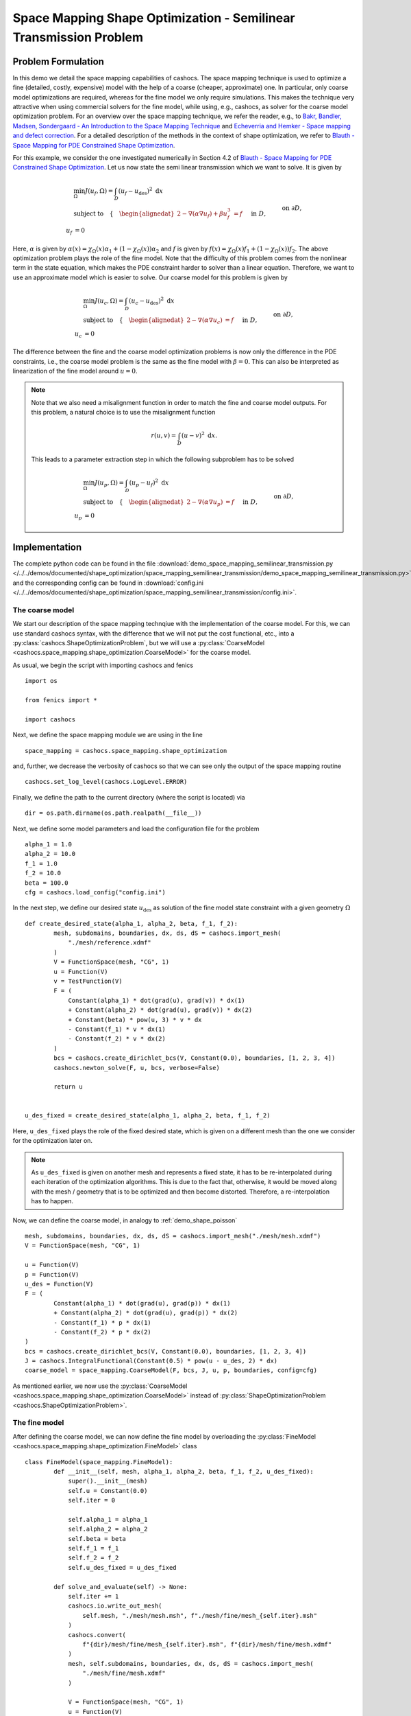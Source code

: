 .. _demo_space_mapping_semilinear_transmission:

Space Mapping Shape Optimization - Semilinear Transmission Problem
==================================================================

Problem Formulation
-------------------

In this demo we detail the space mapping capabilities of cashocs. The space mapping technique is used to optimize a fine (detailed, costly, expensive) model with the help of a coarse (cheaper, approximate) one. In particular, only coarse model optimizations are required, whereas for the fine model we only require simulations. This makes the technique very attractive when using commercial solvers for the fine model, while using, e.g., cashocs, as solver for the coarse model optimization problem.
For an overview over the space mapping technique, we refer the reader, e.g., to `Bakr, Bandler, Madsen, Sondergaard - An Introduction to the Space Mapping Technique <https://doi.org/10.1023/A:1016086220943>`_ and `Echeverria and Hemker - Space mapping and defect correction <https://doi.org/10.2478/cmam-2005-0006>`_. For a detailed description of the methods in the context of shape optimization, we refer to `Blauth - Space Mapping for PDE Constrained Shape Optimization <https://arxiv.org/abs/2208.05747>`_. 

For this example, we consider the one investigated numerically in Section 4.2 of `Blauth - Space Mapping for PDE Constrained Shape Optimization <https://arxiv.org/abs/2208.05747>`_.
Let us now state the semi linear transmission which we want to solve. It is given by

.. math::

    &\min_\Omega J(u_f, \Omega) = \int_D (u_f - u_\mathrm{des})^2 \text{ d}x \\
    &\text{subject to} \quad \left\lbrace \quad
    \begin{alignedat}{2}
    -\nabla (\alpha \nabla u_f) + \beta u_f^3 &= f \quad &&\text{ in } D,\\
    u_f &= 0 \quad &&\text{ on } \partial D,\\
    [\![ u_f ]\!]_{\Gamma} &= 0,\\
    [\![ \alpha \partial_n u_f ]\!]_{\Gamma} &= 0.
    \end{alignedat} \right.

Here, :math:`\alpha` is given by :math:`\alpha(x) = \chi_\Omega(x) \alpha_1 + (1 - \chi_\Omega(x)) \alpha_2` and :math:`f` is given by :math:`f(x) = \chi_\Omega(x) f_1 + (1 - \chi_\Omega(x)) f_2`. 
The above optimization problem plays the role of the fine model. Note that the difficulty of this problem comes from the nonlinear term in the state equation, which makes the PDE constraint harder to solver than a linear equation. Therefore, we want to use an approximate model which is easier to solve. Our coarse model for this problem is given by

.. math::

    &\min_\Omega J(u_c, \Omega) = \int_D (u_c - u_\mathrm{des})^2 \text{ d}x \\
    &\text{subject to} \quad \left\lbrace \quad
    \begin{alignedat}{2}
    -\nabla (\alpha \nabla u_c) &= f \quad &&\text{ in } D,\\
    u_c &= 0 \quad &&\text{ on } \partial D,\\
    [\![ u_c ]\!]_{\Gamma} &= 0,\\
    [\![ \alpha \partial_n u_c ]\!]_{\Gamma} &= 0.
    \end{alignedat} \right.

The difference between the fine and the coarse model optimization problems is now only the difference in the PDE constraints, i.e., the coarse model problem is the same as the fine model with :math:`\beta = 0`. This can also be interpreted as linearization of the fine model around :math:`u = 0`.

.. note::
	Note that we also need a misalignment function in order to match the fine and coarse model outputs. For this problem, a natural choice is to use the misalignment function

	.. math::

		r(u, v) = \int_D (u - v)^2 \text{ d}x.

	This leads to a parameter extraction step in which the following subproblem has to be solved

	.. math::

		&\min_\Omega J(u_p, \Omega) = \int_D (u_p - u_f)^2 \text{ d}x \\
		&\text{subject to} \quad \left\lbrace \quad
		\begin{alignedat}{2}
			- \nabla (\alpha \nabla u_p) &= f \quad &&\text{ in } D,\\
			u_p &= 0 \quad &&\text{ on } \partial D,\\
			[\![ u_p ]\!]_{\Gamma} &= 0,\\
			[\![ \alpha \partial_n u_p ]\!]_{\Gamma} &= 0.
		\end{alignedat} \right.

Implementation
--------------

The complete python code can be found in the file :download:`demo_space_mapping_semilinear_transmission.py </../../demos/documented/shape_optimization/space_mapping_semilinear_transmission/demo_space_mapping_semilinear_transmission.py>`,
and the corresponding config can be found in :download:`config.ini </../../demos/documented/shape_optimization/space_mapping_semilinear_transmission/config.ini>`.


The coarse model
****************

We start our description of the space mapping technqiue with the implementation of the coarse model. For this, we can use standard cashocs syntax, with the difference that we will not put the cost functional, etc., into a :py:class:`cashocs.ShapeOptimizationProblem`, but we will use a :py:class:`CoarseModel <cashocs.space_mapping.shape_optimization.CoarseModel>` for the coarse model.

As usual, we begin the script with importing cashocs and fenics ::

	import os

	from fenics import *

	import cashocs


Next, we define the space mapping module we are using in the line ::

    space_mapping = cashocs.space_mapping.shape_optimization

and, further, we decrease the verbosity of cashocs so that we can see only the output of the space mapping routine ::

    cashocs.set_log_level(cashocs.LogLevel.ERROR)

Finally, we define the path to the current directory (where the script is located) via ::

 	dir = os.path.dirname(os.path.realpath(__file__))


Next, we define some model parameters and load the configuration file for the problem ::

    alpha_1 = 1.0
    alpha_2 = 10.0
    f_1 = 1.0
    f_2 = 10.0
    beta = 100.0
    cfg = cashocs.load_config("config.ini")

In the next step, we define our desired state :math:`u_\mathrm{des}` as solution of the fine model state constraint with a given geometry :math:`\Omega` ::

	def create_desired_state(alpha_1, alpha_2, beta, f_1, f_2):
		mesh, subdomains, boundaries, dx, ds, dS = cashocs.import_mesh(
		    "./mesh/reference.xdmf"
		)
		V = FunctionSpace(mesh, "CG", 1)
		u = Function(V)
		v = TestFunction(V)
		F = (
		    Constant(alpha_1) * dot(grad(u), grad(v)) * dx(1)
		    + Constant(alpha_2) * dot(grad(u), grad(v)) * dx(2)
		    + Constant(beta) * pow(u, 3) * v * dx
		    - Constant(f_1) * v * dx(1)
		    - Constant(f_2) * v * dx(2)
		)
		bcs = cashocs.create_dirichlet_bcs(V, Constant(0.0), boundaries, [1, 2, 3, 4])
		cashocs.newton_solve(F, u, bcs, verbose=False)

		return u


	u_des_fixed = create_desired_state(alpha_1, alpha_2, beta, f_1, f_2)

Here, ``u_des_fixed`` plays the role of the fixed desired state, which is given on a different mesh than the one we consider for the optimization later on. 

.. note::

	As ``u_des_fixed`` is given on another mesh and represents a fixed state, it has to be re-interpolated during each iteration of the optimization algorithms. This is due to the fact that, otherwise, it would be moved along with the mesh / geometry that is to be optimized and then become distorted. Therefore, a re-interpolation has to happen.

Now, we can define the coarse model, in analogy to :ref:`demo_shape_poisson` ::

	mesh, subdomains, boundaries, dx, ds, dS = cashocs.import_mesh("./mesh/mesh.xdmf")
	V = FunctionSpace(mesh, "CG", 1)

	u = Function(V)
	p = Function(V)
	u_des = Function(V)
	F = (
		Constant(alpha_1) * dot(grad(u), grad(p)) * dx(1)
		+ Constant(alpha_2) * dot(grad(u), grad(p)) * dx(2)
		- Constant(f_1) * p * dx(1)
		- Constant(f_2) * p * dx(2)
	)
	bcs = cashocs.create_dirichlet_bcs(V, Constant(0.0), boundaries, [1, 2, 3, 4])
	J = cashocs.IntegralFunctional(Constant(0.5) * pow(u - u_des, 2) * dx)
	coarse_model = space_mapping.CoarseModel(F, bcs, J, u, p, boundaries, config=cfg)

As mentioned earlier, we now use the :py:class:`CoarseModel <cashocs.space_mapping.shape_optimization.CoarseModel>` instead of :py:class:`ShapeOptimizationProblem <cashocs.ShapeOptimizationProblem>`.

The fine model
**************

After defining the coarse model, we can now define the fine model by overloading the :py:class:`FineModel <cashocs.space_mapping.shape_optimization.FineModel>` class ::

	class FineModel(space_mapping.FineModel):
		def __init__(self, mesh, alpha_1, alpha_2, beta, f_1, f_2, u_des_fixed):
		    super().__init__(mesh)
		    self.u = Constant(0.0)
		    self.iter = 0

		    self.alpha_1 = alpha_1
		    self.alpha_2 = alpha_2
		    self.beta = beta
		    self.f_1 = f_1
		    self.f_2 = f_2
		    self.u_des_fixed = u_des_fixed

		def solve_and_evaluate(self) -> None:
		    self.iter += 1
		    cashocs.io.write_out_mesh(
		        self.mesh, "./mesh/mesh.msh", f"./mesh/fine/mesh_{self.iter}.msh"
		    )
		    cashocs.convert(
		        f"{dir}/mesh/fine/mesh_{self.iter}.msh", f"{dir}/mesh/fine/mesh.xdmf"
		    )
		    mesh, self.subdomains, boundaries, dx, ds, dS = cashocs.import_mesh(
		        "./mesh/fine/mesh.xdmf"
		    )

		    V = FunctionSpace(mesh, "CG", 1)
		    u = Function(V)
		    u_des = Function(V)
		    v = TestFunction(V)
		    F = (
		        Constant(self.alpha_1) * dot(grad(u), grad(v)) * dx(1)
		        + Constant(self.alpha_2) * dot(grad(u), grad(v)) * dx(2)
		        + Constant(self.beta) * pow(u, 3) * v * dx
		        - Constant(self.f_1) * v * dx(1)
		        - Constant(self.f_2) * v * dx(2)
		    )
		    bcs = cashocs.create_dirichlet_bcs(V, Constant(0.0), boundaries, [1, 2, 3, 4])
		    cashocs.newton_solve(F, u, bcs, verbose=False)

		    LagrangeInterpolator.interpolate(u_des, self.u_des_fixed)

		    self.cost_functional_value = assemble(Constant(0.5) * pow(u - u_des, 2) * dx)
		    self.u = u

.. note::

	The ``__init__`` method of the fine model initializes the model and saves the parameters to make them accessible to the class.
	Users have to overload the ``solve_and_evaluate`` method of the :py:class:`FineModel <cashocs.space_mapping.shape_optimization.FineModel>` class so that the fine model is actually solved and the cost function value is computed during the call to this method. 

.. note::
	Let us go over some implementation details of the fine model's ``solve_and_evaluate`` method, as defined here. First, an iteration counter is incremented with the line ::

			self.iter += 1

	Next, the fine model mesh is saved to a file. This is done in order to be able to re-import it with the correct physical tags as defined with Gmsh. This is done with the lines ::

			cashocs.io.write_out_mesh(
		        self.mesh, "./mesh/mesh.msh", f"./mesh/fine/mesh_{self.iter}.msh"
		    )
		    cashocs.convert(
		        f"{dir}/mesh/fine/mesh_{self.iter}.msh", f"{dir}/mesh/fine/mesh.xdmf"
		    )
		    mesh, self.subdomains, boundaries, dx, ds, dS = cashocs.import_mesh(
		        "./mesh/fine/mesh.xdmf"
		    )

	In the following lines, the fine model state constraint is defined and then solved ::

			V = FunctionSpace(mesh, "CG", 1)
		    u = Function(V)
		    u_des = Function(V)
		    v = TestFunction(V)
		    F = (
		        Constant(self.alpha_1) * dot(grad(u), grad(v)) * dx(1)
		        + Constant(self.alpha_2) * dot(grad(u), grad(v)) * dx(2)
		        + Constant(self.beta) * pow(u, 3) * v * dx
		        - Constant(self.f_1) * v * dx(1)
		        - Constant(self.f_2) * v * dx(2)
		    )
		    bcs = cashocs.create_dirichlet_bcs(V, Constant(0.0), boundaries, [1, 2, 3, 4])
		    cashocs.newton_solve(F, u, bcs, verbose=False)


	After solving the fine model PDE constraint, we re-interpolate the desired state to the current mesh with the line ::

		LagrangeInterpolator.interpolate(u_des, self.u_des_fixed)

	Here, ``u_des`` is the desired state on the fine model mesh. Finally, we evaluate the cost functional and store the solution of the PDE constraint with the lines ::

		self.cost_functional_value = assemble(Constant(0.5) * pow(u - u_des, 2) * dx)
		self.u = u

.. attention::

	Users have to overwrite the attribute ``cost_functional_value`` of the fine model class since the space mapping algorithm makes usage of this attribute.

.. note::

	In the ``solve_and_evaluate`` method, we do not have to use the same discretization of the geometry for the coarse and fine models. In particular, we could remesh the geometry with a finer discretization. For an overview of how this can be done, we refer to :ref:`demo_space_mapping_uniform_flow_distribution`.

After having define the fine model class, we instantiate it and define a placeholder function for the solution of the fine model ::

	fine_model = FineModel(mesh, alpha_1, alpha_2, beta, f_1, f_2, u_des_fixed)
	u_fine = Function(V)

As mentioned earlier, due to the fact that the geometry changes during the optimization, the desired state has to be re-interpolated to the changing mesh in each iteration. We do so by using a callback function which is defined as ::

	def callback():
		LagrangeInterpolator.interpolate(u_des, u_des_fixed)
		LagrangeInterpolator.interpolate(u_fine, fine_model.u)

Parameter Extraction
********************

As mentioned in the beginning, in order to perform the space mapping, we have to establish a connection between the coarse and the fine models. This is done via the parameter extraction step, which we now detail. For this, a new cost functional (the misalignment function) has to be defined, and the corresponding optimization problem (constrained by the coarse model) is solved in each space mapping iteration. For our problem, this is done via ::

	u_param = Function(V)
	J_param = cashocs.IntegralFunctional(Constant(0.5) * pow(u_param - u_fine, 2) * dx)
	parameter_extraction = space_mapping.ParameterExtraction(
		coarse_model, J_param, u_param, config=cfg, mode="initial"
	)

but of course other approaches are possible.


Space Mapping Problem and Solution
**********************************

Finally, we have all ingredients available to define the space mapping problem and solve it. This is done with the lines ::

	problem = space_mapping.SpaceMappingProblem(
		fine_model,
		coarse_model,
		parameter_extraction,
		method="broyden",
		max_iter=25,
		tol=1e-2,
		use_backtracking_line_search=False,
		broyden_type="good",
		memory_size=5,
		verbose=True,
		save_history=True,
	)
	problem.inject_pre_callback(callback)
	problem.solve()

There, we first define the problem, then inject the callback function we defined above so that the required re-interpolation takes place, and solve the problem with the call of it's :py:meth:`solve <cashocs.space_mapping.shape_optimization.SpaceMappingProblem.solve>` method.

The result of the optimization looks like this

.. image:: /../../demos/documented/shape_optimization/space_mapping_semilinear_transmission/img_space_mapping_semilinear_transmission.png

.. note::

	The left image shows the optimized geometry with the coarse model, the middle image shows the optimized geometry with the fine model (with the space mapping technique), and the right image shows the reference geometry, which we were trying to reconstruct. We can see that using the coarse model alone as approximation of the original problem does not work sufficiently well as we recover some kind of rotated peanut shape, instead of an rotated ellipse. However, we see that the space mapping approach works very well for recovering the desired ellipse.
